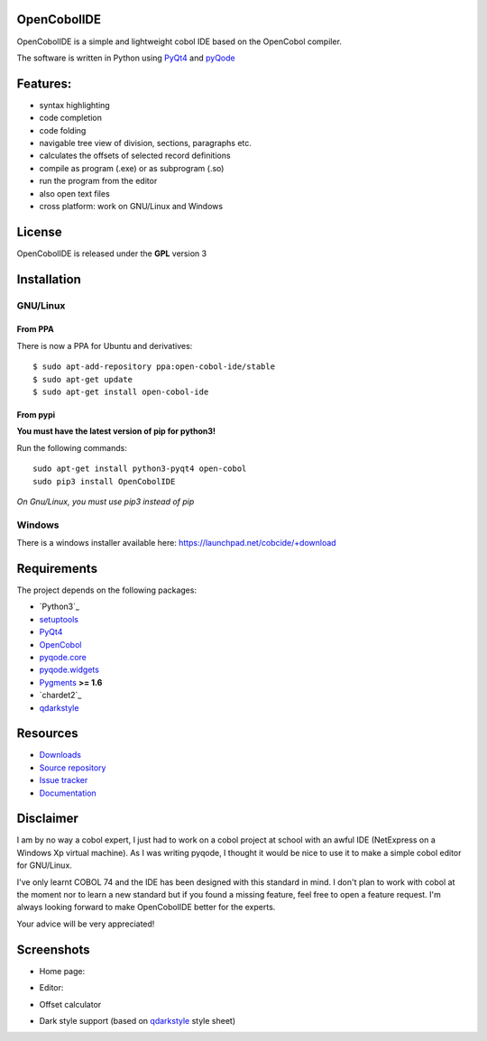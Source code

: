 OpenCobolIDE
------------
.. image:: https://travis-ci.org/OpenCobolIDE/OpenCobolIDE.png?branch=develop
    :target: https://travis-ci.org/OpenCobolIDE/OpenCobolIDE
    :alt: Travis-CI build status
    
.. image:: https://pypip.in/d/OpenCobolIDE/badge.png
    :target: https://crate.io/packages/OpenCobolIDE/
    :alt: Number of PyPI downloads

.. image:: https://pypip.in/v/OpenCobolIDE/badge.png
    :target: https://crate.io/packages/OpenCobolIDE/
    :alt: Latest PyPI version


OpenCobolIDE is a simple and lightweight cobol IDE based on the OpenCobol
compiler.


The software is written in Python using `PyQt4`_ and `pyQode`_

Features:
---------

- syntax highlighting
- code completion
- code folding
- navigable tree view of division, sections, paragraphs etc.
- calculates the offsets of selected record definitions
- compile as program (.exe) or as subprogram (.so)
- run the program from the editor
- also open text files
- cross platform: work on GNU/Linux and Windows


License
-------

OpenCobolIDE is released under the **GPL** version 3


Installation
------------

GNU/Linux
#########

From PPA
++++++++

There is now a PPA for Ubuntu and derivatives::

    $ sudo apt-add-repository ppa:open-cobol-ide/stable
    $ sudo apt-get update
    $ sudo apt-get install open-cobol-ide

From pypi
+++++++++
**You must have the latest version of pip for python3!**

Run the following commands::

    sudo apt-get install python3-pyqt4 open-cobol
    sudo pip3 install OpenCobolIDE

*On Gnu/Linux, you must use pip3 instead of pip*

Windows
#######

There is a windows installer available here: https://launchpad.net/cobcide/+download


Requirements
------------

The project depends on the following packages:

- `Python3`_
- `setuptools`_
- `PyQt4`_
- `OpenCobol`_
- `pyqode.core`_
- `pyqode.widgets`_
- `Pygments`_ **>= 1.6**
- `chardet2`_
- `qdarkstyle`_


Resources
---------

-  `Downloads`_
-  `Source repository`_
-  `Issue tracker`_
-  `Documentation`_


Disclaimer
----------

I am by no way a cobol expert, I just had to work on a cobol project at school
with an awful IDE (NetExpress on a Windows Xp virtual machine). As I was writing
pyqode, I thought it would be nice to use it to make a simple cobol editor for
GNU/Linux.

I've only learnt COBOL 74 and the IDE has been designed with this standard in
mind. I don't plan to work with cobol at the moment nor to learn
a new standard but if you found a missing feature, feel free to open a feature
request. I'm always looking forward to make OpenCobolIDE better for the experts.

Your advice will be very appreciated!


Screenshots
-----------

* Home page:

.. image:: doc/source/_static/Home.png
    :align: center

* Editor:

.. image:: doc/source/_static/CompilerOutput.png
    :align: center


* Offset calculator

.. image:: doc/source/_static/OffsetCalculator.png
    :align: center


* Dark style support (based on `qdarkstyle`_ style sheet)

.. image:: doc/source/_static/DarkStyle.png
    :align: center


.. _qdarkstyle: https://github.com/ColinDuquesnoy/QDarkStyleSheet
.. _pyQode: https://github.com/pyQode/
.. _PyQt4: http://www.riverbankcomputing.co.uk/software/pyqt/download
.. _Downloads: https://github.com/OpenCobolIDE/OpenCobolIDE/releases
.. _Source repository: https://github.com/OpenCobolIDE/OpenCobolIDE/
.. _Issue tracker: https://github.com/OpenCobolIDE/OpenCobolIDE/issues?state=open
.. _`Documentation`: http://opencobolide.readthedocs.org/en/latest/
.. _chardet: https://pypi.python.org/pypi/chardet
.. _Pygments: http://pygments.org/
.. _pyqode.core: https://github.com/pyQode/pyqode.core/
.. _pyqode.widgets: https://github.com/pyQode/pyqode.widgets/
.. _OpenCobol: http://opencobol.org/
.. _setuptools: https://pypi.python.org/pypi/setuptools
.. _Python: http://python.org/
